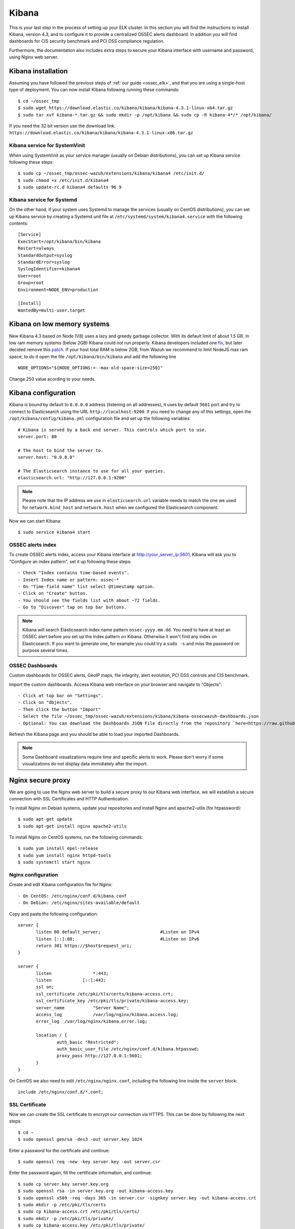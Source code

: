 .. _ossec_elk_kibana:

Kibana
======

This is your last step in the process of setting up your ELK cluster. In this section you will find the instructions to install Kibana, version 4.3, and to configure it to provide a centralized OSSEC alerts dashboard. In addition you will find dashboards for CIS security benchmark and PCI DSS compliance regulation. 

Furthermore, the documentation also includes extra steps to secure your Kibana interface with username and password, using Nginx web server.

Kibana installation
-------------------

Assuming you have followed the previous steps of :ref:`our guide <ossec_elk>`, and that you are using a single-host type of deployment. You can now install Kibana following running these commands: ::

 $ cd ~/ossec_tmp
 $ sudo wget https://download.elastic.co/kibana/kibana/kibana-4.3.1-linux-x64.tar.gz
 $ sudo tar xvf kibana-*.tar.gz && sudo mkdir -p /opt/kibana && sudo cp -R kibana-4*/* /opt/kibana/

If you need the 32 bit version use the download link: ``https://download.elastic.co/kibana/kibana/kibana-4.3.1-linux-x86.tar.gz``
 
Kibana service for SystemVinit
^^^^^^^^^^^^^^^^^^^^^^^^^^^^^^

When using SystemVinit as your service manager (usually on Debian distributions), you can set up Kibana service following these steps: ::

 $ sudo cp ~/ossec_tmp/ossec-wazuh/extensions/kibana/kibana4 /etc/init.d/
 $ sudo chmod +x /etc/init.d/kibana4
 $ sudo update-rc.d kibana4 defaults 96 9

Kibana service for Systemd
^^^^^^^^^^^^^^^^^^^^^^^^^^

On the other hand, if your system uses Systemd to manage the services (usually on CentOS distributions), you can set up Kibana service by creating a Systemd unit file at ``/etc/systemd/system/kibana4.service`` with the following contents: ::

 [Service]
 ExecStart=/opt/kibana/bin/kibana
 Restart=always
 StandardOutput=syslog
 StandardError=syslog
 SyslogIdentifier=kibana4
 User=root
 Group=root
 Environment=NODE_ENV=production

 [Install]
 WantedBy=multi-user.target

Kibana on low memory systems
------------------------------
New Kibana 4.3 based on Node (V8) uses a lazy and greedy garbage collector. With its default limit of about 1.5 GB. In low ram memory systems (below 2GB) Kibana could not run properly. Kibana developers included one `fix <https://github.com/elastic/kibana/commit/626bf264595ef4f28c5609524fb29bf717c9b1c4l>`_, but later decided remove this `patch <https://github.com/elastic/kibana/commit/d4ac69af2a58d2ee538b9e9e1af1295282694754>`_.
If your host total RAM is below 2GB, from Wazuh we recommend to limit NodeJS max ram space, to do it open the file ``/opt/kibana/bin/kibana`` and add the following line ::

  NODE_OPTIONS="${NODE_OPTIONS:=--max-old-space-size=250}"

Change 250 value acording to your needs.

Kibana configuration
--------------------

Kibana is bound by default to ``0.0.0.0`` address (listening on all addresses), it uses by default ``5601`` port and try to connect to Elasticsearch using the URL ``http://localhost:9200``.
If you need to change any of this settings, open the ``/opt/kibana/config/kibana.yml`` configuration file and set up the following variables: ::

 # Kibana is served by a back end server. This controls which port to use.
 server.port: 80

 # The host to bind the server to.
 server.host: "0.0.0.0"
    
 # The Elasticsearch instance to use for all your queries.
 elasticsearch.url: "http://127.0.0.1:9200"

.. note:: Please note that the IP address we use in ``elasticsearch.url`` variable needs to match the one we used for ``network.bind_host`` and ``network.host`` when we configured the Elasticsearch component.

Now we can start Kibana: :: 

 $ sudo service kibana4 start

OSSEC alerts index
^^^^^^^^^^^^^^^^^^

To create OSSEC alerts index, access your Kibana interface at http://your_server_ip:5601, Kibana will ask you to "Configure an index pattern", set it up following these steps: ::

- Check "Index contains time-based events".
- Insert Index name or pattern: ossec-*
- On "Time-field name" list select @timestamp option.
- Click on "Create" button.
- You should see the fields list with about ~72 fields.
- Go to "Discover" tap on top bar buttons.

.. note:: Kibana will search Elasticsearch index name pattern ``ossec-yyyy.mm.dd``. You need to have at least an OSSEC alert before you set up the index pattern on Kibana. Otherwise it won't find any index on Elasticsearch. If you want to generate one, for example you could try a ``sudo -s`` and miss the password on purpose several times.

OSSEC Dashboards
^^^^^^^^^^^^^^^^

Custom dashboards for OSSEC alerts, GeoIP maps, file integrity, alert evolution, PCI DSS controls and CIS benchmark.

Import the custom dashboards. Access Kibana web interface on your browser and navigate to "Objects": ::

- Click at top bar on "Settings".
- Click on "Objects".
- Then click the button "Import"
- Select the file ~/ossec_tmp/ossec-wazuh/extensions/kibana/kibana-ossecwazuh-dashboards.json
- Optional: You can download the Dashboards JSON File directly from the repository `here<https://raw.githubusercontent.com/wazuh/ossec-wazuh/stable/extensions/kibana/kibana-ossecwazuh-dashboards.json>`_.

Refresh the Kibana page and you should be able to load your imported Dashboards.

.. note:: Some Dashboard visualizations require time and specific alerts to work. Please don't worry if some visualizations do not display data immidiately after the import.

Nginx secure proxy
------------------

We are going to use the Nginx web server to build a secure proxy to our Kibana web interface, we will establish a secure connection with SSL Certificates and HTTP Authentication.

To install Nginx on Debian systems, update your repositories and install Nginx and apache2-utils (for htpassword): ::

 $ sudo apt-get update
 $ sudo apt-get install nginx apache2-utils

To install Nginx on CentOS systems, run the following commands: ::

 $ sudo yum install epel-release
 $ sudo yum install nginx httpd-tools
 $ sudo systemctl start nginx

Nginx configuration
^^^^^^^^^^^^^^^^^^^

Create and edit Kibana configuration file for Nginx: :: 

- On CentOS: /etc/nginx/conf.d/kibana.conf
- On Debian: /etc/nginx/sites-available/default

Copy and paste the following configuration: :: 

 server {
        listen 80 default_server;                       #Listen on IPv4
        listen [::]:80;                                 #Listen on IPv6
        return 301 https://$host$request_uri;
 }

 server {
        listen                *:443;
        listen            [::]:443;
        ssl on;
        ssl_certificate /etc/pki/tls/certs/kibana-access.crt;
        ssl_certificate_key /etc/pki/tls/private/kibana-access.key;
        server_name           "Server Name";
        access_log            /var/log/nginx/kibana.access.log;
        error_log  /var/log/nginx/kibana.error.log;

        location / {
                auth_basic "Restricted";
                auth_basic_user_file /etc/nginx/conf.d/kibana.htpasswd;
                proxy_pass http://127.0.0.1:5601;
        }
 }

On CentOS we also need to edit ``/etc/nginx/nginx.conf``, including the following line inside the ``server`` block: ::

 include /etc/nginx/conf.d/*.conf;

SSL Certificate
^^^^^^^^^^^^^^^

Now we can create the SSL certificate to encrypt our connection via HTTPS. This can be done by following the next steps: :: 

 $ cd ~
 $ sudo openssl genrsa -des3 -out server.key 1024

Enter a password for the certificate and continue: :: 

 $ sudo openssl req -new -key server.key -out server.csr

Enter the password again, fill the certificate information, and continue: :: 

 $ sudo cp server.key server.key.org
 $ sudo openssl rsa -in server.key.org -out kibana-access.key
 $ sudo openssl x509 -req -days 365 -in server.csr -signkey server.key -out kibana-access.crt
 $ sudo mkdir -p /etc/pki/tls/certs
 $ sudo cp kibana-access.crt /etc/pki/tls/certs/
 $ sudo mkdir -p /etc/pki/tls/private/
 $ sudo cp kibana-access.key /etc/pki/tls/private/

Password authentication
^^^^^^^^^^^^^^^^^^^^^^^

To generate your .htpasswd file, run this command, replacing ``kibabaadmin`` with your own username :: 

 $ sudo htpasswd -c /etc/nginx/conf.d/kibana.htpasswd kibanaadmin

Now restart the Nginx service: :: 

 $ sudo service nginx restart

Try to access the Kibana web interface via HTTPS. It will ask for the username and password you just created. 


.. Note:: If you are running SELinux in enforcing mode, you might need to do some additional configuration in order to allow connections to 127.0.0.1:5601.

What's next
-----------

Now you have finished your ELK cluster installation and we recommend you to go to your OSSEC Wazuh manager and install OSSEC Wazuh RESTful API and OSSEC Wazuh Ruleset modules:

* :ref:`OSSEC Wazuh RESTful API <ossec_api>`
* :ref:`OSSEC Wazuh Ruleset <ossec_ruleset>`
